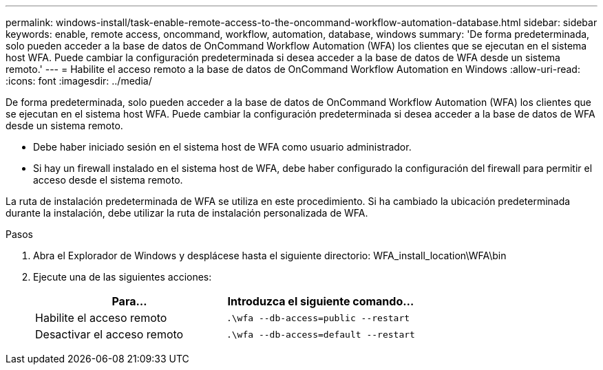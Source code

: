 ---
permalink: windows-install/task-enable-remote-access-to-the-oncommand-workflow-automation-database.html 
sidebar: sidebar 
keywords: enable, remote access, oncommand, workflow, automation, database, windows 
summary: 'De forma predeterminada, solo pueden acceder a la base de datos de OnCommand Workflow Automation (WFA) los clientes que se ejecutan en el sistema host WFA. Puede cambiar la configuración predeterminada si desea acceder a la base de datos de WFA desde un sistema remoto.' 
---
= Habilite el acceso remoto a la base de datos de OnCommand Workflow Automation en Windows
:allow-uri-read: 
:icons: font
:imagesdir: ../media/


[role="lead"]
De forma predeterminada, solo pueden acceder a la base de datos de OnCommand Workflow Automation (WFA) los clientes que se ejecutan en el sistema host WFA. Puede cambiar la configuración predeterminada si desea acceder a la base de datos de WFA desde un sistema remoto.

* Debe haber iniciado sesión en el sistema host de WFA como usuario administrador.
* Si hay un firewall instalado en el sistema host de WFA, debe haber configurado la configuración del firewall para permitir el acceso desde el sistema remoto.


La ruta de instalación predeterminada de WFA se utiliza en este procedimiento. Si ha cambiado la ubicación predeterminada durante la instalación, debe utilizar la ruta de instalación personalizada de WFA.

.Pasos
. Abra el Explorador de Windows y desplácese hasta el siguiente directorio: WFA_install_location\WFA\bin
. Ejecute una de las siguientes acciones:
+
[cols="2*"]
|===
| Para... | Introduzca el siguiente comando... 


 a| 
Habilite el acceso remoto
 a| 
`.\wfa --db-access=public --restart`



 a| 
Desactivar el acceso remoto
 a| 
`.\wfa --db-access=default --restart`

|===

